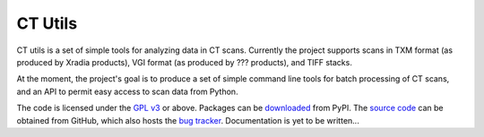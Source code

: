 ========
CT Utils
========

CT utils is a set of simple tools for analyzing data in CT scans. Currently the
project supports scans in TXM format (as produced by Xradia products), VGI
format (as produced by ??? products), and TIFF stacks.

At the moment, the project's goal is to produce a set of simple command line
tools for batch processing of CT scans, and an API to permit easy access to
scan data from Python.

The code is licensed under the `GPL v3`_ or above. Packages can be
`downloaded`_ from PyPI. The `source code`_ can be obtained from GitHub, which
also hosts the `bug tracker`_. Documentation is yet to be written...

.. _downloaded: http://pypi.python.org/pypi/ctutils
.. _documentation: http://ctutils.readthedocs.org/
.. _source code: https://github.com/waveform80/ctutils
.. _bug tracker: https://github.com/waveform80/ctutils/issues
.. _GPL v3: https://www.gnu.org/licenses/gpl-3.0.html
